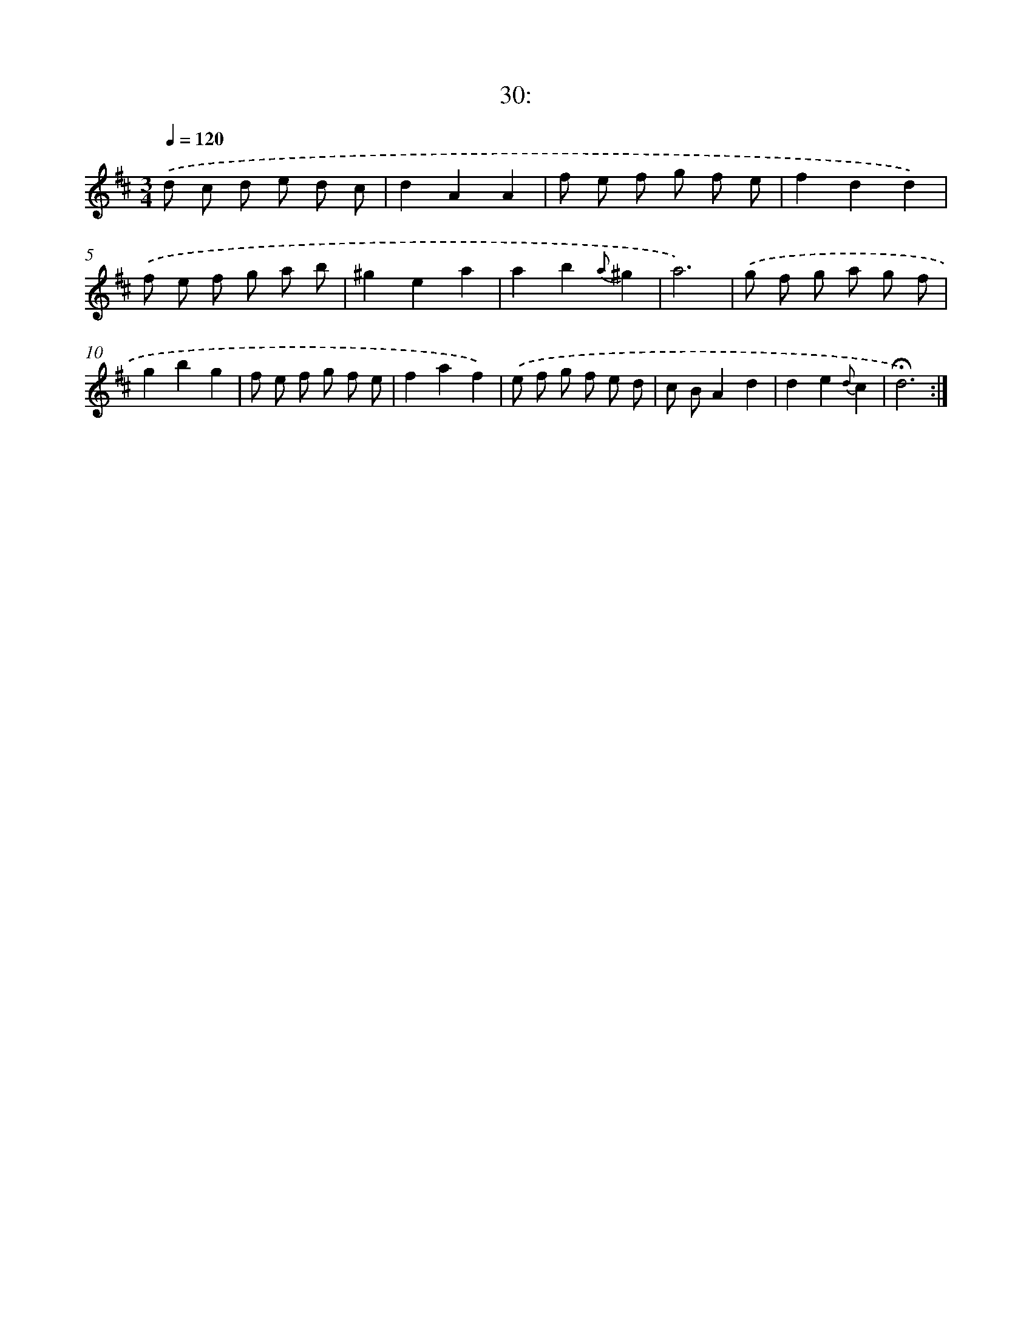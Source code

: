 X: 14010
T: 30:
%%abc-version 2.0
%%abcx-abcm2ps-target-version 5.9.1 (29 Sep 2008)
%%abc-creator hum2abc beta
%%abcx-conversion-date 2018/11/01 14:37:40
%%humdrum-veritas 200410781
%%humdrum-veritas-data 3512656374
%%continueall 1
%%barnumbers 0
L: 1/8
M: 3/4
Q: 1/4=120
K: D clef=treble
.('d c d e d c |
d2A2A2 |
f e f g f e |
f2d2d2) |
.('f e f g a b |
^g2e2a2 |
a2b2{a}^g2 |
a6) |
.('g f g a g f |
g2b2g2 |
f e f g f e |
f2a2f2) |
.('e f g f e d |
c BA2d2 |
d2e2{d}c2 |
!fermata!d6) :|]
